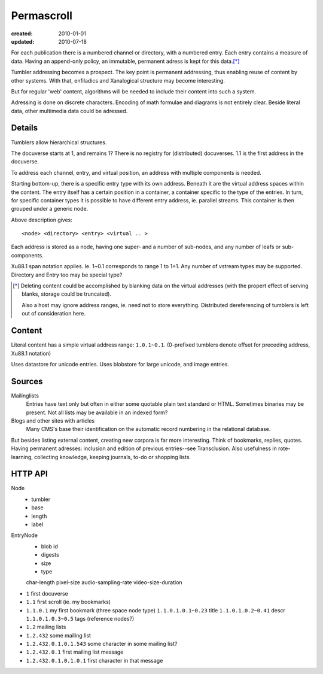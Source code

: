 Permascroll
===========
:created: 2010-01-01
:updated: 2010-07-18


For each publication there is a numbered channel or directory, with
a numbered entry. Each entry contains a measure of data. Having an append-only 
policy, an immutable, permanent adress is kept for this data.\ [*]_

Tumbler addressing becomes a prospect. 
The key point is permanent addressing, thus enabling reuse of content by other
systems.
With that, enfiladics and Xanalogical structure may become interesting.

But for regular 'web' content, algorithms will be needed to include their content into such a system.

Adressing is done on discrete characters.
Encoding of math formulae and diagrams is not entirely clear.
Beside literal data, other multimedia data could be adressed.


Details
-------
Tumblers allow hierarchical structures. 

The docuverse starts at 1, and remains 1?
There is no registry for (distributed) docuverses.
1.1 is the first address in the docuverse. 

To address each channel, entry, and virtual position, an address with multiple
components is needed.

Starting bottom-up, there is a specific entry type with its own address.
Beneath it are the virtual address spaces within the content.
The entry itself has a certain position in a container, a container specific to
the type of the entries. In turn, for specific container types it is possible to
have different entry address, ie. parallel streams.
This container is then grouped under a generic node.

Above description gives::

  <node> <directory> <entry> <virtual .. >

Each address is stored as a node, having one super- and a number of sub-nodes,
and any number of leafs or sub-components.

Xu88.1 span notation applies. Ie. 1~0.1 corresponds to range 1 to 1+1.
Any number of vstream types may be supported. Directory and Entry too may be
special type?

.. [*] Deleting content could be accomplished by blanking data on the virtual
       addresses (with the propert effect of serving blanks, storage could be truncated). 
       
       Also a host may ignore address ranges, ie. need not to store everything. 
       Distributed dereferencing of tumblers is left out of consideration here.

Content
---------------
Literal content has a simple virtual address range: ``1.0.1~0.1``.
(0-prefixed tumblers denote offset for preceding address, Xu88.1 notation)

Uses datastore for unicode entries.
Uses blobstore for large unicode, and image entries.

Sources
-------
Mailinglists
	Entries have text only but often in either some quotable plain text standard or HTML. 
	Sometimes binaries may be present. 
	Not all lists may be available in an indexed form? 
Blogs and other sites with articles
	Many CMS's base their identification on the automatic record numbering in the relational database. 

But besides listing external content, creating new corpora is far more interesting. 
Think of bookmarks, replies, quotes. 
Having permanent adresses: inclusion and edition of previous entries--see Transclusion.
Also usefulness in rote-learning, collecting knowledge, keeping journals, to-do or
shopping lists.

..
  .. paradox, include all virtual positions in the docuverse
  .. trans:: 1~0.1


HTTP API
---------

Node 
   - tumbler
   - base
   - length
   - label  

EntryNode
   - blob id
   - digests  
   - size
   - type  

   char-length
   pixel-size
   audio-sampling-rate
   video-size-duration
    

- ``1`` first docuverse
- ``1.1`` first scroll (ie. my bookmarks)
- ``1.1.0.1`` my first bookmark (three space node type)
  ``1.1.0.1.0.1~0.23`` title
  ``1.1.0.1.0.2~0.41`` descr
  ``1.1.0.1.0.3~0.5`` tags (reference nodes?)
- ``1.2`` mailing lists 
- ``1.2.432`` some mailing list
- ``1.2.432.0.1.0.1.543`` some character in some mailing list?
- ``1.2.432.0.1`` first mailing list message
- ``1.2.432.0.1.0.1.0.1`` first character in that message



